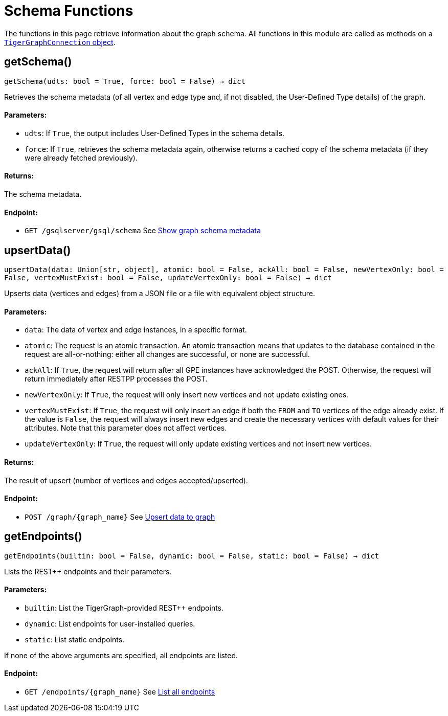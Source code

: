 = Schema Functions


The functions in this page retrieve information about the graph schema.
All functions in this module are called as methods on a link:https://docs.tigergraph.com/pytigergraph/current/core-functions/base[`TigerGraphConnection` object]. 

== getSchema()
`getSchema(udts: bool = True, force: bool = False) -> dict`

Retrieves the schema metadata (of all vertex and edge type and, if not disabled, the
User-Defined Type details) of the graph.

[discrete]
==== Parameters:
* `udts`: If `True`, the output includes User-Defined Types in the schema details.
* `force`: If `True`, retrieves the schema metadata again, otherwise returns a cached copy of
the schema metadata (if they were already fetched previously).

[discrete]
==== Returns:
The schema metadata.

[discrete]
==== Endpoint:
- `GET /gsqlserver/gsql/schema`
See xref:tigergraph-server:API:built-in-endpoints.adoc#_show_graph_schema_metadata[Show graph schema metadata]


== upsertData()
`upsertData(data: Union[str, object], atomic: bool = False, ackAll: bool = False, newVertexOnly: bool = False, vertexMustExist: bool = False, updateVertexOnly: bool = False) -> dict`

Upserts data (vertices and edges) from a JSON file or a file with equivalent object structure.

[discrete]
==== Parameters:
* `data`: The data of vertex and edge instances, in a specific format.
* `atomic`: The request is an atomic transaction. An atomic transaction means that updates to
the database contained in the request are all-or-nothing: either all changes are
successful, or none are successful.
* `ackAll`: If `True`, the request will return after all GPE instances have acknowledged the
POST. Otherwise, the request will return immediately after RESTPP processes the POST.
* `newVertexOnly`: If `True`, the request will only insert new vertices and not update existing ones.
* `vertexMustExist`: If `True`, the request will only insert an edge if both the `FROM` and `TO` vertices
of the edge already exist. If the value is `False`, the request will always insert new
edges and create the necessary vertices with default values for their attributes.
Note that this parameter does not affect vertices.
* `updateVertexOnly`: If `True`, the request will only update existing vertices and not insert new
vertices.

[discrete]
==== Returns:
The result of upsert (number of vertices and edges accepted/upserted).

[discrete]
==== Endpoint:
- `POST /graph/{graph_name}`
See xref:tigergraph-server:API:built-in-endpoints.adoc#_upsert_data_to_graph[Upsert data to graph]


== getEndpoints()
`getEndpoints(builtin: bool = False, dynamic: bool = False, static: bool = False) -> dict`

Lists the REST++ endpoints and their parameters.

[discrete]
==== Parameters:
* `builtin`: List the TigerGraph-provided REST++ endpoints.
* `dynamic`: List endpoints for user-installed queries.
* `static`: List static endpoints.

If none of the above arguments are specified, all endpoints are listed.

[discrete]
==== Endpoint:
- `GET /endpoints/{graph_name}`
See xref:tigergraph-server:API:built-in-endpoints.adoc#_list_all_endpoints[List all endpoints]


